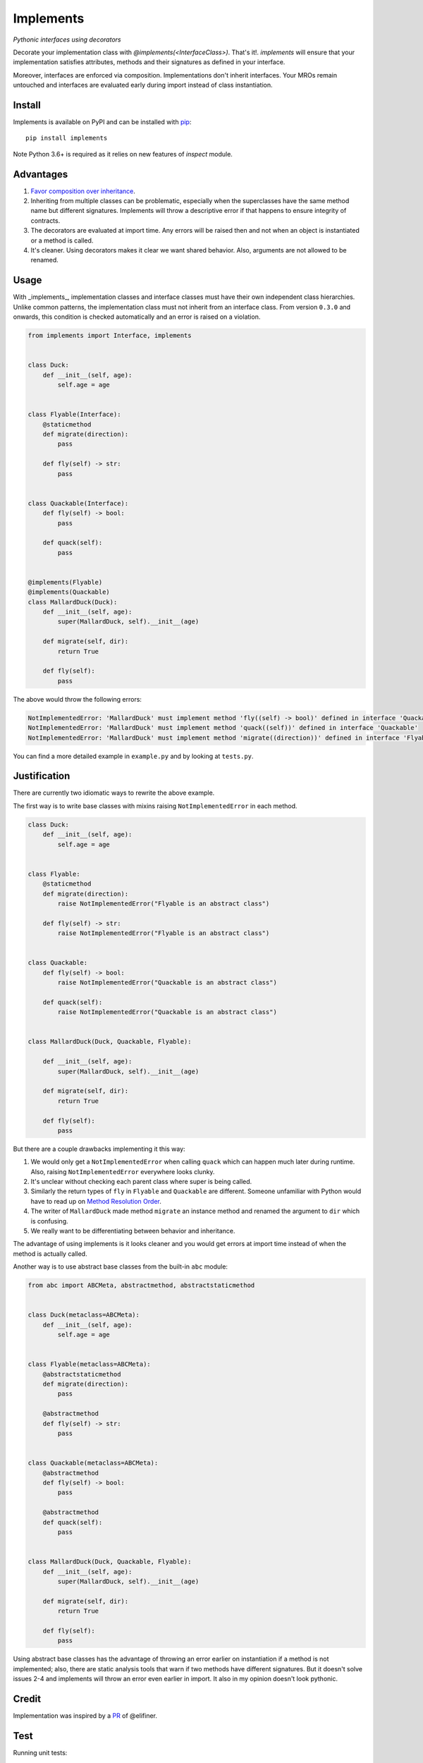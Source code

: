 Implements
==========

.. image:: https://travis-ci.org/ksindi/implements.svg?branch=master
    :target: https://travis-ci.org/ksindi/ksindi/implements
    :alt: Build Status
.. image:: https://img.shields.io/pypi/v/implements.svg
    :target: https://pypi.python.org/pypi/implements
    :alt: PyPI Version

*Pythonic interfaces using decorators*

Decorate your implementation class with `@implements(<InterfaceClass>)`.
That's it!. `implements` will ensure that your implementation satisfies
attributes, methods and their signatures as defined in your interface.

Moreover, interfaces are enforced via composition. Implementations
don't inherit interfaces. Your MROs remain untouched and interfaces
are evaluated early during import instead of class instantiation.

Install
-------

Implements is available on PyPI and can be installed with `pip <https://pip.pypa.io>`_::

    pip install implements

Note Python 3.6+ is required as it relies on new features of `inspect` module.

Advantages
----------

1. `Favor composition over inheritance <https://en.wikipedia.org/wiki/Composition_over_inheritance>`_.

2. Inheriting from multiple classes can be problematic, especially when the superclasses have the same method name but different signatures. Implements will throw a descriptive error if that happens to ensure integrity of contracts.

3. The decorators are evaluated at import time. Any errors will be raised then and not when an object is instantiated or a method is called.

4. It's cleaner. Using decorators makes it clear we want shared behavior. Also, arguments are not allowed to be renamed.

Usage
-----

With _implements_, implementation classes and interface classes must have their own independent class hierarchies. Unlike common patterns, the implementation class must not inherit from an interface class. From version ``0.3.0`` and onwards, this condition is checked automatically and an error is raised on a violation.


.. code-block:: python

    from implements import Interface, implements


    class Duck:
        def __init__(self, age):
            self.age = age


    class Flyable(Interface):
        @staticmethod
        def migrate(direction):
            pass

        def fly(self) -> str:
            pass


    class Quackable(Interface):
        def fly(self) -> bool:
            pass

        def quack(self):
            pass


    @implements(Flyable)
    @implements(Quackable)
    class MallardDuck(Duck):
        def __init__(self, age):
            super(MallardDuck, self).__init__(age)

        def migrate(self, dir):
            return True

        def fly(self):
            pass


The above would throw the following errors:

.. code-block:: python

    NotImplementedError: 'MallardDuck' must implement method 'fly((self) -> bool)' defined in interface 'Quackable'
    NotImplementedError: 'MallardDuck' must implement method 'quack((self))' defined in interface 'Quackable'
    NotImplementedError: 'MallardDuck' must implement method 'migrate((direction))' defined in interface 'Flyable'

You can find a more detailed example in ``example.py`` and by looking at ``tests.py``.

Justification
-------------

There are currently two idiomatic ways to rewrite the above example.

The first way is to write base classes with mixins raising ``NotImplementedError`` in each method.

.. code-block:: python

    class Duck:
        def __init__(self, age):
            self.age = age


    class Flyable:
        @staticmethod
        def migrate(direction):
            raise NotImplementedError("Flyable is an abstract class")

        def fly(self) -> str:
            raise NotImplementedError("Flyable is an abstract class")


    class Quackable:
        def fly(self) -> bool:
            raise NotImplementedError("Quackable is an abstract class")

        def quack(self):
            raise NotImplementedError("Quackable is an abstract class")


    class MallardDuck(Duck, Quackable, Flyable):

        def __init__(self, age):
            super(MallardDuck, self).__init__(age)

        def migrate(self, dir):
            return True

        def fly(self):
            pass

But there are a couple drawbacks implementing it this way:

1. We would only get a ``NotImplementedError`` when calling ``quack`` which can happen much later during runtime. Also, raising ``NotImplementedError`` everywhere looks clunky.

2. It's unclear without checking each parent class where super is being called.

3. Similarly the return types of ``fly`` in ``Flyable`` and ``Quackable`` are different. Someone unfamiliar with Python would have to read up on `Method Resolution Order <https://www.python.org/download/releases/2.3/mro/>`_.

4. The writer of ``MallardDuck`` made method ``migrate`` an instance method and renamed the argument to ``dir`` which is confusing.

5. We really want to be differentiating between behavior and inheritance.

The advantage of using implements is it looks cleaner and you would get errors at import time instead of when the method is actually called.

Another way is to use abstract base classes from the built-in ``abc`` module:

.. code-block:: python

    from abc import ABCMeta, abstractmethod, abstractstaticmethod


    class Duck(metaclass=ABCMeta):
        def __init__(self, age):
            self.age = age


    class Flyable(metaclass=ABCMeta):
        @abstractstaticmethod
        def migrate(direction):
            pass

        @abstractmethod
        def fly(self) -> str:
            pass


    class Quackable(metaclass=ABCMeta):
        @abstractmethod
        def fly(self) -> bool:
            pass

        @abstractmethod
        def quack(self):
            pass


    class MallardDuck(Duck, Quackable, Flyable):
        def __init__(self, age):
            super(MallardDuck, self).__init__(age)

        def migrate(self, dir):
            return True

        def fly(self):
            pass


Using abstract base classes has the advantage of throwing an error earlier
on instantiation if a method is not implemented; also, there are static analysis
tools that warn if two methods have different signatures. But it doesn't solve
issues 2-4 and implements will throw an error even earlier in import.
It also in my opinion doesn't look pythonic.

Credit
------

Implementation was inspired by a `PR <https://github.com/pmatiello/python-interface/pull/1/files>`_ of @elifiner.

Test
----

Running unit tests::

    make test

Running linter::

    make lint

Running tox::

    make test-all

License
-------

Apache License v2
